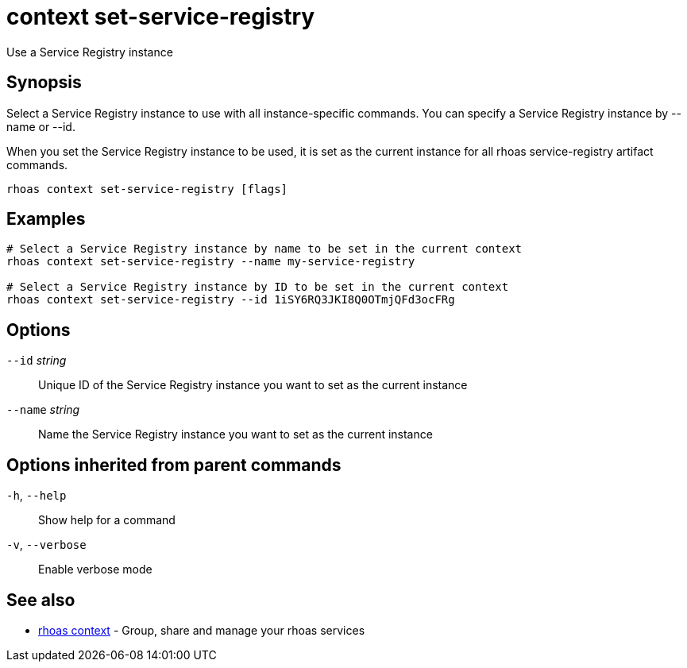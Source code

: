 ifdef::env-github,env-browser[:context: cmd]
[id='ref-context-set-service-registry_{context}']
= context set-service-registry

[role="_abstract"]
Use a Service Registry instance

[discrete]
== Synopsis

Select a Service Registry instance to use with all instance-specific commands.
You can specify a Service Registry instance by --name or --id.

When you set the Service Registry instance to be used, it is set as the current instance for all rhoas service-registry artifact commands.


....
rhoas context set-service-registry [flags]
....

[discrete]
== Examples

....
# Select a Service Registry instance by name to be set in the current context
rhoas context set-service-registry --name my-service-registry

# Select a Service Registry instance by ID to be set in the current context
rhoas context set-service-registry --id 1iSY6RQ3JKI8Q0OTmjQFd3ocFRg

....

[discrete]
== Options

      `--id` _string_::     Unique ID of the Service Registry instance you want to set as the current instance
      `--name` _string_::   Name the Service Registry instance you want to set as the current instance

[discrete]
== Options inherited from parent commands

  `-h`, `--help`::      Show help for a command
  `-v`, `--verbose`::   Enable verbose mode

[discrete]
== See also


 
* link:{path}#ref-rhoas-context_{context}[rhoas context]	 - Group, share and manage your rhoas services

